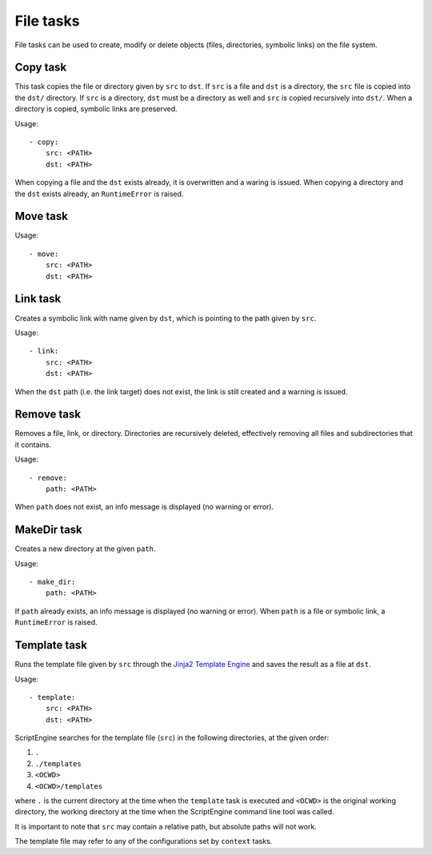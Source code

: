 File tasks
==========

File tasks can be used to create, modify or delete objects (files, directories,
symbolic links) on the file system.


Copy task
---------

This task copies the file or directory given by ``src`` to ``dst``. If ``src``
is a file and ``dst`` is a directory, the ``src`` file is copied into the
``dst/`` directory. If ``src`` is a directory, ``dst`` must be a directory as
well and ``src`` is copied recursively into ``dst/``. When a directory is
copied, symbolic links are preserved.

Usage::

    - copy:
        src: <PATH>
        dst: <PATH>

When copying a file and the ``dst`` exists already, it is overwritten and a
waring is issued. When copying a directory and the ``dst`` exists already, an
``RuntimeError`` is raised.


Move task
---------

Usage::

    - move:
        src: <PATH>
        dst: <PATH>


Link task
---------

Creates a symbolic link with name given by ``dst``, which is pointing to the
path given by ``src``.

Usage::

    - link:
        src: <PATH>
        dst: <PATH>

When the ``dst`` path (i.e. the link target) does not exist, the link is still
created and a warning is issued.


Remove task
-----------

Removes a file, link, or directory. Directories are recursively deleted,
effectively removing all files and subdirectories that it contains.

Usage::

    - remove:
        path: <PATH>

When ``path`` does not exist, an info message is displayed (no warning or
error).



MakeDir task
------------

Creates a new directory at the given ``path``.


Usage::

    - make_dir:
        path: <PATH>

If ``path`` already exists, an info message is displayed (no warning or error).
When ``path`` is a file or symbolic link, a ``RuntimeError`` is raised.


Template task
-------------

Runs the template file given by ``src`` through the `Jinja2 Template Engine
<http://jinja.pocoo.org/>`_ and saves the result as a file at ``dst``.

Usage::

    - template:
        src: <PATH>
        dst: <PATH>

ScriptEngine searches for the template file (``src``) in the following
directories, at the given order:

#. ``.``
#. ``./templates``
#. ``<OCWD>``
#. ``<OCWD>/templates``

where ``.`` is the current directory at the time when the ``template`` task is
executed and ``<OCWD>`` is the original working directory, the working
directory at the time when the ScriptEngine command line tool was called.

It is important to note that ``src`` may contain a relative path, but absolute
paths will not work.

The template file may refer to any of the configurations set by ``context``
tasks.
